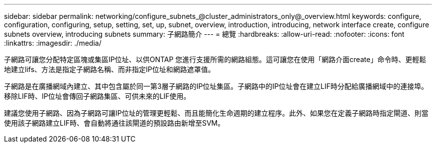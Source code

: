 ---
sidebar: sidebar 
permalink: networking/configure_subnets_@cluster_administrators_only@_overview.html 
keywords: configure, configuration, configuring, setup, setting, set, up, subnet, overview, introduction, introducing, network interface create, configure subnets overview, introducing subnets 
summary: 子網路簡介 
---
= 總覽
:hardbreaks:
:allow-uri-read: 
:nofooter: 
:icons: font
:linkattrs: 
:imagesdir: ./media/


[role="lead"]
子網路可讓您分配特定區塊或集區IP位址、以供ONTAP 您進行支援所需的網路組態。這可讓您在使用「網路介面create」命令時、更輕鬆地建立lifs、方法是指定子網路名稱、而非指定IP位址和網路遮罩值。

子網路是在廣播網域內建立、其中包含屬於同一第3層子網路的IP位址集區。子網路中的IP位址會在建立LIF時分配給廣播網域中的連接埠。移除LIF時、IP位址會傳回子網路集區、可供未來的LIF使用。

建議您使用子網路、因為子網路可讓IP位址的管理更輕鬆、而且能簡化生命週期的建立程序。此外、如果您在定義子網路時指定閘道、則當使用該子網路建立LIF時、會自動將通往該閘道的預設路由新增至SVM。
